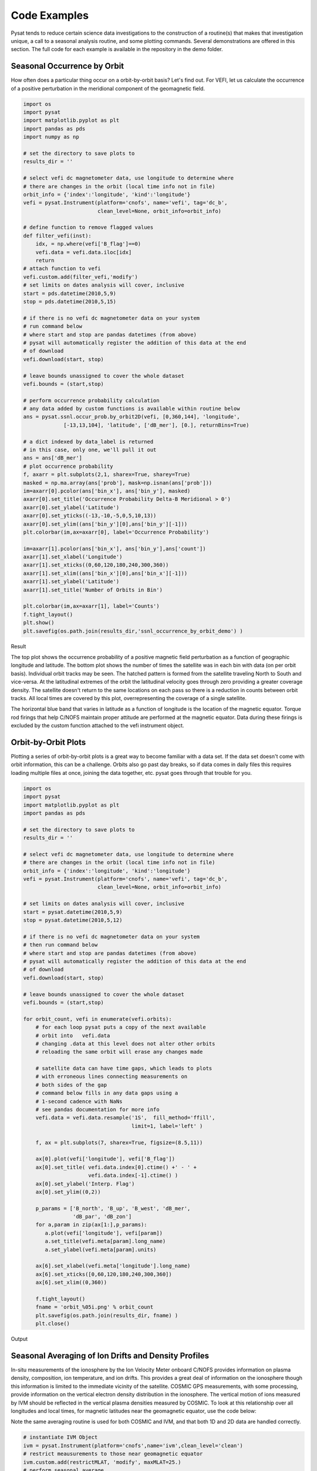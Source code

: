 Code Examples
=============

Pysat tends to reduce certain science data investigations to the construction of a routine(s) that makes that investigation unique, a call to a seasonal analysis routine, and some plotting commands. Several demonstrations are offered in this section. The full code for each example is available in the repository in the demo folder.

Seasonal Occurrence by Orbit
----------------------------

How often does a particular thing occur on a orbit-by-orbit basis? Let's find out. For VEFI, let us calculate the occurrence of a positive perturbation in the meridional component of the geomagnetic field.

.. code:: python

   import os
   import pysat
   import matplotlib.pyplot as plt
   import pandas as pds
   import numpy as np

   # set the directory to save plots to
   results_dir = ''

   # select vefi dc magnetometer data, use longitude to determine where
   # there are changes in the orbit (local time info not in file)
   orbit_info = {'index':'longitude', 'kind':'longitude'}
   vefi = pysat.Instrument(platform='cnofs', name='vefi', tag='dc_b', 
                           clean_level=None, orbit_info=orbit_info)

   # define function to remove flagged values
   def filter_vefi(inst):
       idx, = np.where(vefi['B_flag']==0)
       vefi.data = vefi.data.iloc[idx]
       return
   # attach function to vefi 
   vefi.custom.add(filter_vefi,'modify')
   # set limits on dates analysis will cover, inclusive
   start = pds.datetime(2010,5,9)
   stop = pds.datetime(2010,5,15)

   # if there is no vefi dc magnetometer data on your system 
   # run command below
   # where start and stop are pandas datetimes (from above)
   # pysat will automatically register the addition of this data at the end    
   # of download
   vefi.download(start, stop)

   # leave bounds unassigned to cover the whole dataset 
   vefi.bounds = (start,stop)

   # perform occurrence probability calculation
   # any data added by custom functions is available within routine below
   ans = pysat.ssnl.occur_prob.by_orbit2D(vefi, [0,360,144], 'longitude', 
                [-13,13,104], 'latitude', ['dB_mer'], [0.], returnBins=True)

   # a dict indexed by data_label is returned
   # in this case, only one, we'll pull it out
   ans = ans['dB_mer']
   # plot occurrence probability
   f, axarr = plt.subplots(2,1, sharex=True, sharey=True)
   masked = np.ma.array(ans['prob'], mask=np.isnan(ans['prob']))                                   
   im=axarr[0].pcolor(ans['bin_x'], ans['bin_y'], masked)
   axarr[0].set_title('Occurrence Probability Delta-B Meridional > 0')
   axarr[0].set_ylabel('Latitude')
   axarr[0].set_yticks((-13,-10,-5,0,5,10,13))
   axarr[0].set_ylim((ans['bin_y'][0],ans['bin_y'][-1]))
   plt.colorbar(im,ax=axarr[0], label='Occurrence Probability')

   im=axarr[1].pcolor(ans['bin_x'], ans['bin_y'],ans['count'])
   axarr[1].set_xlabel('Longitude')  
   axarr[1].set_xticks((0,60,120,180,240,300,360))
   axarr[1].set_xlim((ans['bin_x'][0],ans['bin_x'][-1]))
   axarr[1].set_ylabel('Latitude')
   axarr[1].set_title('Number of Orbits in Bin')

   plt.colorbar(im,ax=axarr[1], label='Counts')
   f.tight_layout()                                 
   plt.show()
   plt.savefig(os.path.join(results_dir,'ssnl_occurrence_by_orbit_demo') )

Result

.. image:: ./images/ssnl_occurrence_by_orbit_demo.png
   :align: center

The top plot shows the occurrence probability of a positive magnetic field perturbation as a function of geographic longitude and latitude. The bottom plot shows the number of times  the satellite was in each bin with data (on per orbit basis). Individual orbit tracks may be seen. The hatched pattern is formed from the satellite traveling North to South and vice-versa. At the latitudinal extremes of the orbit the latitudinal velocity goes through zero providing a greater coverage density. The satellite doesn't return to the same locations on each pass so there is a reduction in counts between orbit tracks. All local times are covered by this plot, overrepresenting the coverage of a single satellite. 

The horizontal blue band that varies in latitude as a function of longitude is the location of the magnetic equator. Torque rod firings that help C/NOFS maintain proper attitude are performed at the magnetic equator. Data during these firings is excluded by the custom function attached to the vefi instrument object.

Orbit-by-Orbit Plots
--------------------

Plotting a series of orbit-by-orbit plots is a great way to become familiar with a data set. If the data set doesn't come with orbit information, this can be a challenge. Orbits also go past day breaks, so if data comes in daily files this requires loading multiple files at once, joining the data together, etc. pysat goes through that trouble for you.

.. code:: python

   import os
   import pysat
   import matplotlib.pyplot as plt
   import pandas as pds

   # set the directory to save plots to
   results_dir = ''

   # select vefi dc magnetometer data, use longitude to determine where
   # there are changes in the orbit (local time info not in file)
   orbit_info = {'index':'longitude', 'kind':'longitude'}
   vefi = pysat.Instrument(platform='cnofs', name='vefi', tag='dc_b', 
                           clean_level=None, orbit_info=orbit_info)

   # set limits on dates analysis will cover, inclusive
   start = pysat.datetime(2010,5,9)
   stop = pysat.datetime(2010,5,12)

   # if there is no vefi dc magnetometer data on your system
   # then run command below
   # where start and stop are pandas datetimes (from above)
   # pysat will automatically register the addition of this data at the end 
   # of download
   vefi.download(start, stop)

   # leave bounds unassigned to cover the whole dataset 
   vefi.bounds = (start,stop)

   for orbit_count, vefi in enumerate(vefi.orbits):
       # for each loop pysat puts a copy of the next available 
       # orbit into   vefi.data
       # changing .data at this level does not alter other orbits
       # reloading the same orbit will erase any changes made
    
       # satellite data can have time gaps, which leads to plots
       # with erroneous lines connecting measurements on 
       # both sides of the gap
       # command below fills in any data gaps using a 
       # 1-second cadence with NaNs
       # see pandas documentation for more info
       vefi.data = vefi.data.resample('1S',  fill_method='ffill', 
                                      limit=1, label='left' )

       f, ax = plt.subplots(7, sharex=True, figsize=(8.5,11))
    
       ax[0].plot(vefi['longitude'], vefi['B_flag'])
       ax[0].set_title( vefi.data.index[0].ctime() +' - ' + 
                        vefi.data.index[-1].ctime() )
       ax[0].set_ylabel('Interp. Flag')
       ax[0].set_ylim((0,2))
    
       p_params = ['B_north', 'B_up', 'B_west', 'dB_mer',
		   'dB_par', 'dB_zon']
       for a,param in zip(ax[1:],p_params):	
          a.plot(vefi['longitude'], vefi[param])
          a.set_title(vefi.meta[param].long_name)
          a.set_ylabel(vefi.meta[param].units)
    
       ax[6].set_xlabel(vefi.meta['longitude'].long_name)
       ax[6].set_xticks([0,60,120,180,240,300,360])
       ax[6].set_xlim((0,360))   
    
       f.tight_layout()
       fname = 'orbit_%05i.png' % orbit_count
       plt.savefig(os.path.join(results_dir, fname) )
       plt.close()

Output

.. image:: ./images/orbit_00000.png
   :align: center

Seasonal Averaging of Ion Drifts and Density Profiles
-----------------------------------------------------

In-situ measurements of the ionosphere by the Ion Velocity Meter onboard C/NOFS provides information on plasma density, composition, ion temperature, and ion drifts. This provides a great deal of information on the ionosphere though this information is limited to the immediate vicinity of the satellite. COSMIC GPS measurements, with some processing, provide information on the vertical electron density distribution in the ionosphere. The vertical motion of ions measured by IVM should be reflected in the vertical plasma densities measured by COSMIC. To look at this relationship over all longitudes and local times, for magnetic latitudes near the geomagnetic equator, use the code below:

Note the same averaging routine is used for both COSMIC and IVM, and that both 1D and 2D data are handled correctly. 

.. code:: python

   # instantiate IVM Object
   ivm = pysat.Instrument(platform='cnofs',name='ivm',clean_level='clean')
   # restrict meausurements to those near geomagnetic equator
   ivm.custom.add(restrictMLAT, 'modify', maxMLAT=25.)
   # perform seasonal average
   ivm.bounds(startDate, stopDate)
   ivmResults = pysat.ssnl.avg.median2D(ivm, [0,360,24], 'apex_long', 		                      
                     [0,24,24], 'mlt', ['iv_mer'])

   # create CODMIC instrument object
   cosmic = pysat.Instrument(platform='cosmic2013', name='gps',tag='ionprf',
		clean_level='clean', altitude_bin=3)
   # apply custom functions to all data that is loaded through cosmic
   cosmic.custom.add(addApexLong, 'add')
   # select locations near the magnetic equator
   cosmic.custom.add(filterMLAT, 'modify', mlatRange=(0.,10.) )
   # take the log of NmF2 and add to the dataframe
   cosmic.custom.add(addlogNm, 'add')
   # calculates the height above hmF2 to reach Ne < NmF2/e
   cosmic.custom.add(addTopsideScaleHeight, 'add')

   # do an average of multiple COSMIC data products from startDate through stopDate
   # a mixture of 1D and 2D data is averaged
   cosmic.bounds(startDate, stopDate)
   cosmicResults = pysat.ssnl.avg.median2D(cosmic, [0,360,24], 'apex_long', 
	  [0,24,24],'edmaxlct', ['profiles', 'edmaxalt', 'lognm', 'thf2'])

   # the work is done, plot the results

.. image:: ./images/ssnl_median_ivm_cosmic_1d.png
   :align: center

The top image is the median ion drift from the IVM, while the remaining plots are derived from the COSMIC density profiles. COSMIC data does not come with the location of the profiles in magnetic coordinates, so this information is added using the nano-kernel. 

.. code:: python
    
   cosmic.custom.add(addApexLong, 'add')

call runs a routine that adds the needed information. This routine is currently only using a simple titled dipole model.
Similarly, using custom functions, locations away from the magnetic equator are filtered out and a couple new quantities are added. 

There is a strong correspondence between the distribution of downward drifts between noon and midnight and a reduction in the height of the peak ionospheric density around local sunset. There isn't the same strong correspondence with the other parameters but ion density profiles are also affected by production and loss processes, not measured by IVM.
   
The median averaging routine also produced a series a median altitude profiles as a function of longitude and local time. A selection are shown below. 

.. image:: ./images/ssnl_median_ivm_cosmic_2d.png
   :align: center

There is a gradient in the altitude distribution over longitude near sunset. Between 0-15 longitude an upward slope is seen in bottom-side density levels with local time though higher altitudes have a flatter gradient. This is consistent with the upward ion drifts reported by IVM. Between 45-60 the bottom-side ionosphere is flat with local time, while densities at higher altitudes drop steadily. Ion drifts in this sector become downward at night. Downward drifts lower plasma into exponentially higher neutral densities, rapidly neutralizing plasma and producing an effective flat bottom. Thus, the COSMIC profile in this sector is also consistent with the IVM drifts. 

Between 15-30 degrees longitude, ion drifts are upward, but less than the 0-15 sector. Similarly, the density profile in the same sector has a weaker upward gradient with local time than the 0-15 sector.  Between 30-45 longitude, drifts are mixed, then transition into weaker downward drifts than between 45-60 longitude. The corresponding profiles have a flatter bottom-side gradient than sectors with upward drift (0-30), and a flatter top-side gradient than when drifts are more downward (45-60), consistent with the ion drifts.
